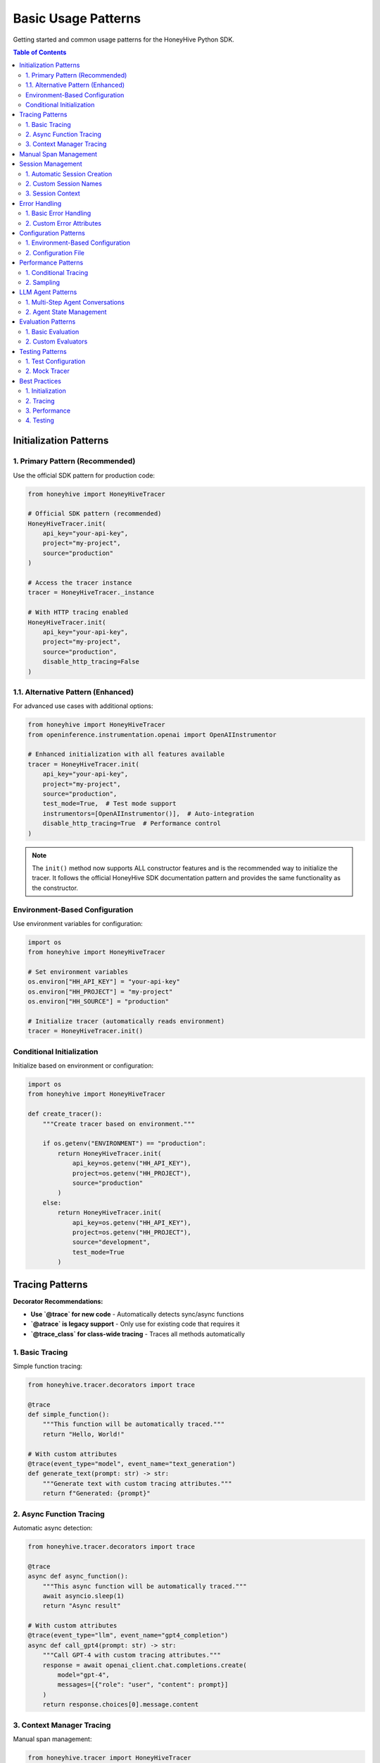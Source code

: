 Basic Usage Patterns
====================

Getting started and common usage patterns for the HoneyHive Python SDK.

.. contents:: Table of Contents
   :local:
   :depth: 2

Initialization Patterns
-----------------------

1. Primary Pattern (Recommended)
~~~~~~~~~~~~~~~~~~~~~~~~~~~~~~~~

Use the official SDK pattern for production code:

.. code-block:: python

   from honeyhive import HoneyHiveTracer

   # Official SDK pattern (recommended)
   HoneyHiveTracer.init(
       api_key="your-api-key",
       project="my-project",
       source="production"
   )

   # Access the tracer instance
   tracer = HoneyHiveTracer._instance

   # With HTTP tracing enabled
   HoneyHiveTracer.init(
       api_key="your-api-key",
       project="my-project",
       source="production",
       disable_http_tracing=False
   )

1.1. Alternative Pattern (Enhanced)
~~~~~~~~~~~~~~~~~~~~~~~~~~~~~~~~~~~

For advanced use cases with additional options:

.. code-block:: python

   from honeyhive import HoneyHiveTracer
   from openinference.instrumentation.openai import OpenAIInstrumentor

   # Enhanced initialization with all features available
   tracer = HoneyHiveTracer.init(
       api_key="your-api-key",
       project="my-project",
       source="production",
       test_mode=True,  # Test mode support
       instrumentors=[OpenAIInstrumentor()],  # Auto-integration
       disable_http_tracing=True  # Performance control
   )

.. note::

   The ``init()`` method now supports ALL constructor features and is the recommended way to initialize the tracer. It follows the official HoneyHive SDK documentation pattern and provides the same functionality as the constructor.

Environment-Based Configuration
~~~~~~~~~~~~~~~~~~~~~~~~~~~~~~~

Use environment variables for configuration:

.. code-block:: python

   import os
   from honeyhive import HoneyHiveTracer

   # Set environment variables
   os.environ["HH_API_KEY"] = "your-api-key"
   os.environ["HH_PROJECT"] = "my-project"
   os.environ["HH_SOURCE"] = "production"

   # Initialize tracer (automatically reads environment)
   tracer = HoneyHiveTracer.init()

Conditional Initialization
~~~~~~~~~~~~~~~~~~~~~~~~~~

Initialize based on environment or configuration:

.. code-block:: python

   import os
   from honeyhive import HoneyHiveTracer

   def create_tracer():
       """Create tracer based on environment."""
       
       if os.getenv("ENVIRONMENT") == "production":
           return HoneyHiveTracer.init(
               api_key=os.getenv("HH_API_KEY"),
               project=os.getenv("HH_PROJECT"),
               source="production"
           )
       else:
           return HoneyHiveTracer.init(
               api_key=os.getenv("HH_API_KEY"),
               project=os.getenv("HH_PROJECT"),
               source="development",
               test_mode=True
           )

Tracing Patterns
----------------

**Decorator Recommendations:**

* **Use `@trace` for new code** - Automatically detects sync/async functions
* **`@atrace` is legacy support** - Only use for existing code that requires it
* **`@trace_class` for class-wide tracing** - Traces all methods automatically

1. Basic Tracing
~~~~~~~~~~~~~~~~

Simple function tracing:

.. code-block:: python

   from honeyhive.tracer.decorators import trace

   @trace
   def simple_function():
       """This function will be automatically traced."""
       return "Hello, World!"

   # With custom attributes
   @trace(event_type="model", event_name="text_generation")
   def generate_text(prompt: str) -> str:
       """Generate text with custom tracing attributes."""
       return f"Generated: {prompt}"

2. Async Function Tracing
~~~~~~~~~~~~~~~~~~~~~~~~~

Automatic async detection:

.. code-block:: python

   from honeyhive.tracer.decorators import trace

   @trace
   async def async_function():
       """This async function will be automatically traced."""
       await asyncio.sleep(1)
       return "Async result"

   # With custom attributes
   @trace(event_type="llm", event_name="gpt4_completion")
   async def call_gpt4(prompt: str) -> str:
       """Call GPT-4 with custom tracing attributes."""
       response = await openai_client.chat.completions.create(
           model="gpt-4",
           messages=[{"role": "user", "content": prompt}]
       )
       return response.choices[0].message.content

3. Context Manager Tracing
~~~~~~~~~~~~~~~~~~~~~~~~~~

Manual span management:

.. code-block:: python

   from honeyhive.tracer import HoneyHiveTracer

   tracer = HoneyHiveTracer.get_instance()

   with tracer.start_span("custom-operation") as span:
       span.set_attribute("operation.type", "data_processing")
       span.set_attribute("operation.size", 1000)
       
       # Your operation here
       result = process_data()
       
       span.set_attribute("operation.result", result)

Manual Span Management
----------------------

Create and manage spans manually:

.. code-block:: python

   from honeyhive.tracer import HoneyHiveTracer

   tracer = HoneyHiveTracer.get_instance()

   # Start a span
   span = tracer.start_span("manual-operation")
   
   try:
       # Set attributes
       span.set_attribute("operation.type", "manual")
       span.set_attribute("operation.start_time", time.time())
       
       # Your operation here
       result = perform_operation()
       
       # Set result attributes
       span.set_attribute("operation.result", result)
       span.set_attribute("operation.success", True)
       
   except Exception as e:
       # Set error attributes
       span.set_attribute("operation.success", False)
       span.set_attribute("operation.error", str(e))
       span.record_exception(e)
       raise
   
   finally:
       # End the span
       span.end()

Session Management
------------------

1. Automatic Session Creation
~~~~~~~~~~~~~~~~~~~~~~~~~~~~~

Sessions are created automatically:

.. code-block:: python

   from honeyhive import HoneyHiveTracer

   # Session is created automatically
   tracer = HoneyHiveTracer.init(
       api_key="your-api-key",
       project="my-project",
       source="production"
   )

   # Session ID is available
   print(f"Session ID: {tracer.session_id}")

2. Custom Session Names
~~~~~~~~~~~~~~~~~~~~~~~

Specify custom session names:

.. code-block:: python

   from honeyhive import HoneyHiveTracer

   tracer = HoneyHiveTracer.init(
       api_key="your-api-key",
       project="my-project",
       source="production",
       session_name="user-interaction-123"
   )

   print(f"Custom Session: {tracer.session_name}")

3. Session Context
~~~~~~~~~~~~~~~~~~

Use session context in spans:

.. code-block:: python

   from honeyhive.tracer import HoneyHiveTracer

   tracer = HoneyHiveTracer.get_instance()

   with tracer.start_span("user-action") as span:
       # Session context is automatically included
       span.set_attribute("user.action", "button_click")
       span.set_attribute("user.session", tracer.session_id)

Error Handling
--------------

1. Basic Error Handling
~~~~~~~~~~~~~~~~~~~~~~~

Automatic error tracking:

.. code-block:: python

   from honeyhive.tracer.decorators import trace

   @trace
   def function_with_errors():
       """Function that may raise errors."""
       try:
           # Risky operation
           result = risky_operation()
           return result
       except Exception as e:
           # Error is automatically recorded in span
           raise

2. Custom Error Attributes
~~~~~~~~~~~~~~~~~~~~~~~~~~

Add custom error information:

.. code-block:: python

   from honeyhive.tracer import HoneyHiveTracer

   tracer = HoneyHiveTracer.get_instance()

   with tracer.start_span("error-prone-operation") as span:
       try:
           result = risky_operation()
           span.set_attribute("operation.success", True)
           return result
       except ValueError as e:
           span.set_attribute("operation.success", False)
           span.set_attribute("operation.error_type", "ValueError")
           span.set_attribute("operation.error_message", str(e))
           span.record_exception(e)
           raise
       except Exception as e:
           span.set_attribute("operation.success", False)
           span.set_attribute("operation.error_type", type(e).__name__)
           span.set_attribute("operation.error_message", str(e))
           span.record_exception(e)
           raise

Configuration Patterns
----------------------

1. Environment-Based Configuration
~~~~~~~~~~~~~~~~~~~~~~~~~~~~~~~~~~

Use environment variables:

.. code-block:: python

   import os
   from honeyhive import HoneyHiveTracer

   # Configuration from environment
   config = {
       "api_key": os.environ.get("HH_API_KEY"),
       "project": os.environ.get("HH_PROJECT", "default"),
       "source": os.environ.get("HH_SOURCE", "production"),
       "test_mode": os.environ.get("HH_TEST_MODE", "false").lower() == "true"
   }

   tracer = HoneyHiveTracer.init(**config)

2. Configuration File
~~~~~~~~~~~~~~~~~~~~~

Load from configuration file:

.. code-block:: python

   import yaml
   from honeyhive import HoneyHiveTracer

   def load_config(config_path: str):
       """Load configuration from YAML file."""
       with open(config_path, 'r') as f:
           return yaml.safe_load(f)

   # Load configuration
   config = load_config("honeyhive_config.yml")
   tracer = HoneyHiveTracer.init(**config)

Performance Patterns
--------------------

1. Conditional Tracing
~~~~~~~~~~~~~~~~~~~~~~

Enable tracing based on conditions:

.. code-block:: python

   import os
   from honeyhive.tracer.decorators import trace

   def should_trace():
       """Determine if tracing should be enabled."""
       return os.getenv("ENABLE_TRACING", "true").lower() == "true"

   @trace(enabled=should_trace)
   def conditional_traced_function():
       """This function is only traced when tracing is enabled."""
       return "Conditional result"

2. Sampling
~~~~~~~~~~~

Control tracing volume:

.. code-block:: python

   import random
   from honeyhive.tracer.decorators import trace

   def sampling_function():
       """Sample 10% of operations."""
       return random.random() < 0.1

   @trace(sampled=sampling_function)
   def sampled_function():
       """This function is traced based on sampling."""
       return "Sampled result"

LLM Agent Patterns
------------------

1. Multi-Step Agent Conversations
~~~~~~~~~~~~~~~~~~~~~~~~~~~~~~~~~

Track complex agent workflows with multiple LLM calls:

.. code-block:: python

   from honeyhive import HoneyHiveTracer
   from openinference.instrumentation.openai import OpenAIInstrumentor

   # Initialize with OpenAI instrumentation
   tracer = HoneyHiveTracer.init(
       api_key="your-api-key",
       project="my-agent-project",
       instrumentors=[OpenAIInstrumentor()]
   )

   def agent_workflow(user_query: str):
       """Multi-step agent workflow with full tracing."""
       
       with tracer.start_span("agent.workflow") as workflow_span:
           workflow_span.set_attribute("agent.query", user_query)
           
           # Step 1: Intent Analysis
           with tracer.start_span("agent.intent_analysis") as intent_span:
               intent_response = openai.ChatCompletion.create(
                   model="gpt-4",
                   messages=[{"role": "user", "content": f"Analyze intent: {user_query}"}]
               )
               intent_span.set_attribute("agent.intent", intent_response.choices[0].message.content)
           
           # Step 2: Context Retrieval
           with tracer.start_span("agent.context_retrieval") as context_span:
               # Your context retrieval logic here
               context = retrieve_relevant_context(user_query)
               context_span.set_attribute("agent.context_size", len(context))
           
           # Step 3: Response Generation
           with tracer.start_span("agent.response_generation") as response_span:
               final_response = openai.ChatCompletion.create(
                   model="gpt-4",
                   messages=[
                       {"role": "system", "content": f"Context: {context}"},
                       {"role": "user", "content": user_query}
                   ]
               )
               response_span.set_attribute("agent.response_length", len(final_response.choices[0].message.content))
           
           workflow_span.set_attribute("agent.steps_completed", 3)
           return final_response.choices[0].message.content

2. Agent State Management
~~~~~~~~~~~~~~~~~~~~~~~~~

Track agent state across multiple operations:

.. code-block:: python

   class AgentState:
       def __init__(self, tracer):
           self.tracer = tracer
           self.conversation_history = []
           self.current_context = {}
       
       def add_message(self, role: str, content: str):
           """Add message to conversation history with tracing."""
           with self.tracer.start_span("agent.add_message") as span:
               self.conversation_history.append({"role": role, "content": content})
               span.set_attribute("agent.message_count", len(self.conversation_history))
               span.set_attribute("agent.role", role)
               span.set_attribute("agent.content_length", len(content))
       
       def get_context(self):
           """Get current context with tracing."""
           with self.tracer.start_span("agent.get_context") as span:
               span.set_attribute("agent.context_keys", list(self.current_context.keys()))
               return self.current_context.copy()

Evaluation Patterns
-------------------

1. Basic Evaluation
~~~~~~~~~~~~~~~~~~~

Use the `@evaluate` decorator for automatic evaluation:

.. code-block:: python

   from honeyhive.evaluation import evaluate_decorator, ExactMatchEvaluator

   @evaluate_decorator(evaluators=["exact_match", "length"])
   def generate_response(prompt: str) -> str:
       """Generate a response that will be automatically evaluated."""
       return f"Response to: {prompt}"

   # Function is automatically evaluated when called
   result = generate_response("Hello, world!")
   # Evaluation results are automatically captured and stored

2. Custom Evaluators
~~~~~~~~~~~~~~~~~~~~

Create custom evaluation metrics:

.. code-block:: python

   from honeyhive.evaluation import BaseEvaluator

   class SentimentEvaluator(BaseEvaluator):
       def evaluate(self, prediction: str, reference: str = None) -> dict:
           """Evaluate sentiment of the prediction."""
           # Your custom evaluation logic here
           sentiment_score = analyze_sentiment(prediction)
           return {"sentiment_score": sentiment_score}

   @evaluate_decorator(evaluators=[SentimentEvaluator()])
   def analyze_text(text: str) -> str:
       return "Positive analysis"

Testing Patterns
----------------

1. Test Configuration
~~~~~~~~~~~~~~~~~~~~~

Configure for testing:

.. code-block:: python

   from honeyhive import HoneyHiveTracer

   def create_test_tracer():
       """Create tracer configured for testing."""
       return HoneyHiveTracer.init(
           api_key="test-api-key",
           project="test-project",
           source="test",
           test_mode=True,  # Enable test mode
           disable_http_tracing=True  # Disable HTTP tracing in tests
       )

2. Mock Tracer
~~~~~~~~~~~~~~

Use mock tracer for unit tests:

.. code-block:: python

   from unittest.mock import Mock
   from honeyhive.tracer import HoneyHiveTracer

   class MockTracer:
       def __init__(self):
           self.spans = []
       
       def start_span(self, name):
           span = Mock()
           span.name = name
           span.attributes = {}
           self.spans.append(span)
           return span

   # Use in tests
   def test_function():
       tracer = MockTracer()
       # Test with mock tracer
       pass

Best Practices
--------------

1. Initialization
~~~~~~~~~~~~~~~~~

* Use ``HoneyHiveTracer.init()`` for production code
* Set environment variables for configuration
* Enable test mode for development

2. Tracing
~~~~~~~~~~

* Use ``@trace`` decorator for automatic tracing
* Add meaningful span names and attributes
* Handle errors properly in spans

3. Performance
~~~~~~~~~~~~~~

* Use conditional tracing for high-throughput operations
* Implement sampling for large applications
* Monitor span volume and performance impact

4. Testing
~~~~~~~~~~

* Use test mode for development
* Mock tracer for unit tests
* Test error scenarios and edge cases
